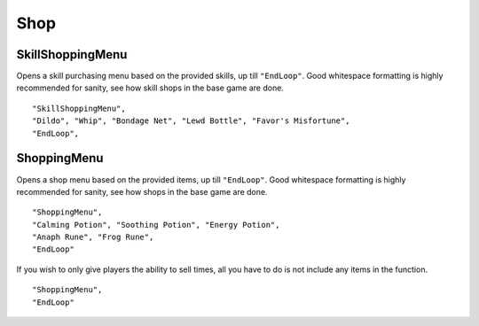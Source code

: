 .. _Shop:

**Shop**
=========


**SkillShoppingMenu**
----------------------
Opens a skill purchasing menu based on the provided skills, up till ``"EndLoop"``.
Good whitespace formatting is highly recommended for sanity, see how skill shops in the base game are done.

::

  "SkillShoppingMenu",
  "Dildo", "Whip", "Bondage Net", "Lewd Bottle", "Favor's Misfortune",
  "EndLoop",

**ShoppingMenu**
-----------------
Opens a shop menu based on the provided items, up till ``"EndLoop"``.
Good whitespace formatting is highly recommended for sanity, see how shops in the base game are done.

::

 "ShoppingMenu",
 "Calming Potion", "Soothing Potion", "Energy Potion",
 "Anaph Rune", "Frog Rune",
 "EndLoop"

If you wish to only give players the ability to sell times, all you have to do is not include any items in the function.

::

  "ShoppingMenu",
  "EndLoop"

